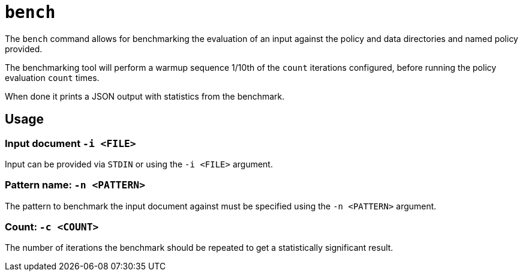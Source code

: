 = `bench`

The `bench` command allows for benchmarking the evaluation of an input against the policy and data directories and named policy provided.

The benchmarking tool will perform a warmup sequence 1/10th of the `count` iterations configured, before running the policy evaluation `count` times.

When done it prints a JSON output with statistics from the benchmark.

== Usage

=== Input document `-i <FILE>`

Input can be provided via `STDIN` or using the `-i <FILE>` argument.

=== Pattern name: `-n <PATTERN>`

The pattern to benchmark the input document against must be specified using the `-n <PATTERN>` argument.

=== Count: `-c <COUNT>`

The number of iterations the benchmark should be repeated to get a statistically significant result.
